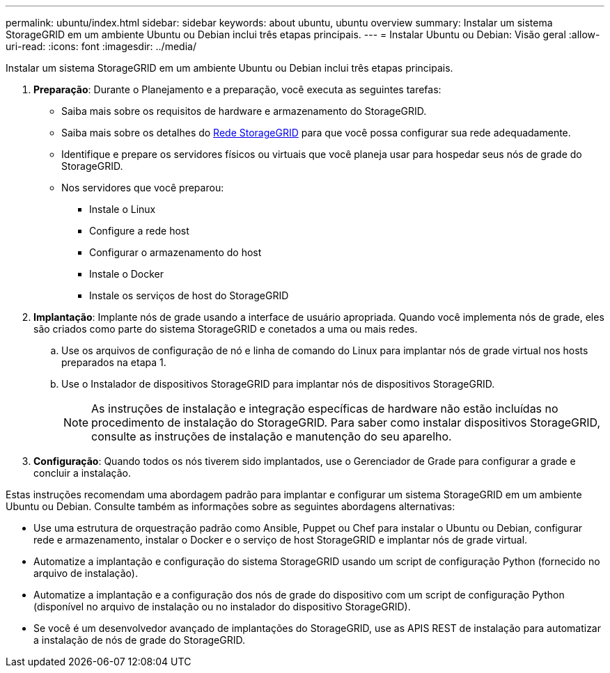 ---
permalink: ubuntu/index.html 
sidebar: sidebar 
keywords: about ubuntu, ubuntu overview 
summary: Instalar um sistema StorageGRID em um ambiente Ubuntu ou Debian inclui três etapas principais. 
---
= Instalar Ubuntu ou Debian: Visão geral
:allow-uri-read: 
:icons: font
:imagesdir: ../media/


[role="lead"]
Instalar um sistema StorageGRID em um ambiente Ubuntu ou Debian inclui três etapas principais.

. *Preparação*: Durante o Planejamento e a preparação, você executa as seguintes tarefas:
+
** Saiba mais sobre os requisitos de hardware e armazenamento do StorageGRID.
** Saiba mais sobre os detalhes do xref:../network/index.adoc[Rede StorageGRID] para que você possa configurar sua rede adequadamente.
** Identifique e prepare os servidores físicos ou virtuais que você planeja usar para hospedar seus nós de grade do StorageGRID.
** Nos servidores que você preparou:
+
*** Instale o Linux
*** Configure a rede host
*** Configurar o armazenamento do host
*** Instale o Docker
*** Instale os serviços de host do StorageGRID




. *Implantação*: Implante nós de grade usando a interface de usuário apropriada. Quando você implementa nós de grade, eles são criados como parte do sistema StorageGRID e conetados a uma ou mais redes.
+
.. Use os arquivos de configuração de nó e linha de comando do Linux para implantar nós de grade virtual nos hosts preparados na etapa 1.
.. Use o Instalador de dispositivos StorageGRID para implantar nós de dispositivos StorageGRID.
+

NOTE: As instruções de instalação e integração específicas de hardware não estão incluídas no procedimento de instalação do StorageGRID. Para saber como instalar dispositivos StorageGRID, consulte as instruções de instalação e manutenção do seu aparelho.



. *Configuração*: Quando todos os nós tiverem sido implantados, use o Gerenciador de Grade para configurar a grade e concluir a instalação.


Estas instruções recomendam uma abordagem padrão para implantar e configurar um sistema StorageGRID em um ambiente Ubuntu ou Debian. Consulte também as informações sobre as seguintes abordagens alternativas:

* Use uma estrutura de orquestração padrão como Ansible, Puppet ou Chef para instalar o Ubuntu ou Debian, configurar rede e armazenamento, instalar o Docker e o serviço de host StorageGRID e implantar nós de grade virtual.
* Automatize a implantação e configuração do sistema StorageGRID usando um script de configuração Python (fornecido no arquivo de instalação).
* Automatize a implantação e a configuração dos nós de grade do dispositivo com um script de configuração Python (disponível no arquivo de instalação ou no instalador do dispositivo StorageGRID).
* Se você é um desenvolvedor avançado de implantações do StorageGRID, use as APIS REST de instalação para automatizar a instalação de nós de grade do StorageGRID.

